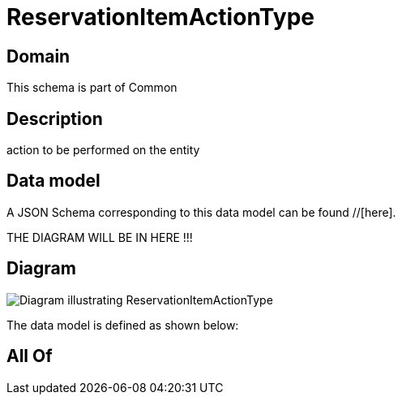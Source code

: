 = ReservationItemActionType

[#domain]
== Domain

This schema is part of Common

[#description]
== Description
action to be performed on the entity


[#data_model]
== Data model

A JSON Schema corresponding to this data model can be found //[here].

THE DIAGRAM WILL BE IN HERE !!!

[#diagram]
== Diagram
image::Resource_ReservationItemActionType.png[Diagram illustrating ReservationItemActionType]


The data model is defined as shown below:


[#all_of]
== All Of

